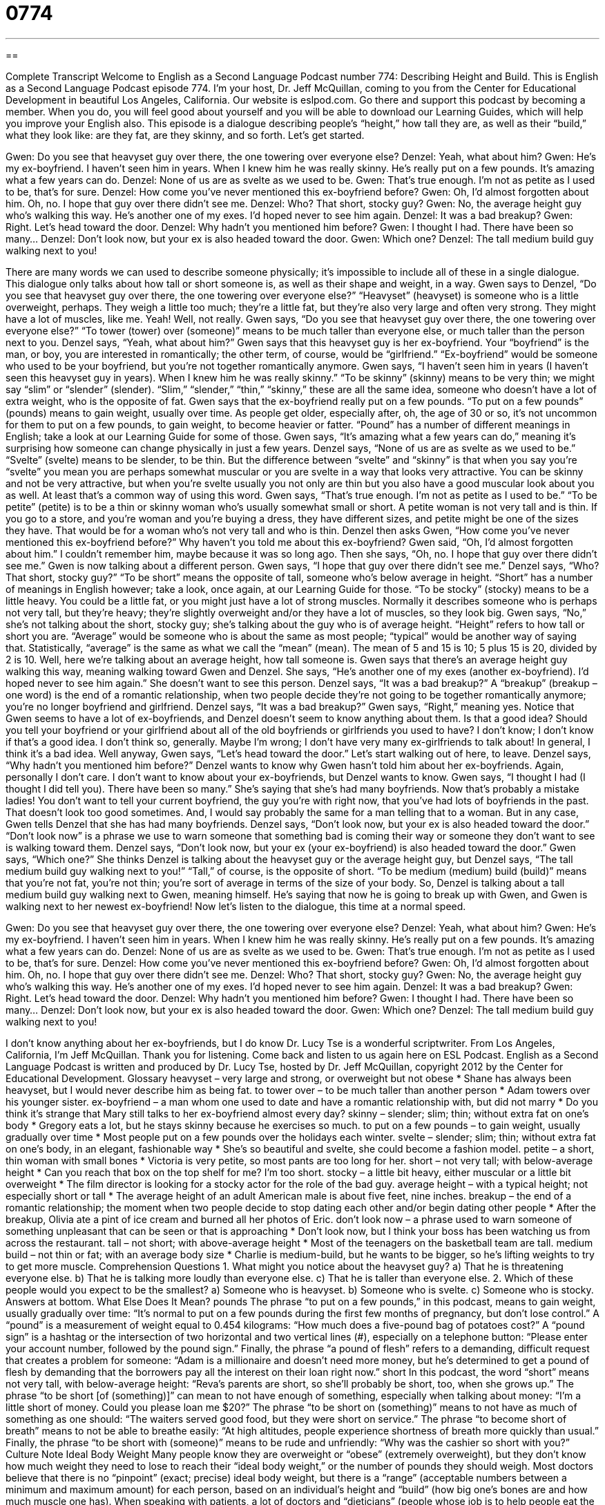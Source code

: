 = 0774
:toc: left
:toclevels: 3
:sectnums:
:stylesheet: ../../../myAdocCss.css

'''

== 

Complete Transcript
Welcome to English as a Second Language Podcast number 774: Describing Height and Build.
This is English as a Second Language Podcast episode 774. I’m your host, Dr. Jeff McQuillan, coming to you from the Center for Educational Development in beautiful Los Angeles, California.
Our website is eslpod.com. Go there and support this podcast by becoming a member. When you do, you will feel good about yourself and you will be able to download our Learning Guides, which will help you improve your English also.
This episode is a dialogue describing people’s “height,” how tall they are, as well as their “build,” what they look like: are they fat, are they skinny, and so forth. Let’s get started.
[start of dialogue]
Gwen: Do you see that heavyset guy over there, the one towering over everyone else?
Denzel: Yeah, what about him?
Gwen: He’s my ex-boyfriend. I haven’t seen him in years. When I knew him he was really skinny. He’s really put on a few pounds. It’s amazing what a few years can do.
Denzel: None of us are as svelte as we used to be.
Gwen: That’s true enough. I’m not as petite as I used to be, that’s for sure.
Denzel: How come you’ve never mentioned this ex-boyfriend before?
Gwen: Oh, I’d almost forgotten about him. Oh, no. I hope that guy over there didn’t see me.
Denzel: Who? That short, stocky guy?
Gwen: No, the average height guy who’s walking this way. He’s another one of my exes. I’d hoped never to see him again.
Denzel: It was a bad breakup?
Gwen: Right. Let’s head toward the door.
Denzel: Why hadn’t you mentioned him before?
Gwen: I thought I had. There have been so many…
Denzel: Don’t look now, but your ex is also headed toward the door.
Gwen: Which one?
Denzel: The tall medium build guy walking next to you!
[end of dialogue]
There are many words we can used to describe someone physically; it’s impossible to include all of these in a single dialogue. This dialogue only talks about how tall or short someone is, as well as their shape and weight, in a way.
Gwen says to Denzel, “Do you see that heavyset guy over there, the one towering over everyone else?” “Heavyset” (heavyset) is someone who is a little overweight, perhaps. They weigh a little too much; they’re a little fat, but they’re also very large and often very strong. They might have a lot of muscles, like me. Yeah! Well, not really. Gwen says, “Do you see that heavyset guy over there, the one towering over everyone else?” “To tower (tower) over (someone)” means to be much taller than everyone else, or much taller than the person next to you.
Denzel says, “Yeah, what about him?” Gwen says that this heavyset guy is her ex-boyfriend. Your “boyfriend” is the man, or boy, you are interested in romantically; the other term, of course, would be “girlfriend.” “Ex-boyfriend” would be someone who used to be your boyfriend, but you’re not together romantically anymore. Gwen says, “I haven’t seen him in years (I haven’t seen this heavyset guy in years). When I knew him he was really skinny.” “To be skinny” (skinny) means to be very thin; we might say “slim” or “slender” (slender). “Slim,” “slender,” “thin,” “skinny,” these are all the same idea, someone who doesn’t have a lot of extra weight, who is the opposite of fat. Gwen says that the ex-boyfriend really put on a few pounds. “To put on a few pounds” (pounds) means to gain weight, usually over time. As people get older, especially after, oh, the age of 30 or so, it’s not uncommon for them to put on a few pounds, to gain weight, to become heavier or fatter. “Pound” has a number of different meanings in English; take a look at our Learning Guide for some of those.
Gwen says, “It’s amazing what a few years can do,” meaning it’s surprising how someone can change physically in just a few years. Denzel says, “None of us are as svelte as we used to be.” “Svelte” (svelte) means to be slender, to be thin. But the difference between “svelte” and “skinny” is that when you say you’re “svelte” you mean you are perhaps somewhat muscular or you are svelte in a way that looks very attractive. You can be skinny and not be very attractive, but when you’re svelte usually you not only are thin but you also have a good muscular look about you as well. At least that’s a common way of using this word. Gwen says, “That’s true enough. I’m not as petite as I used to be.” “To be petite” (petite) is to be a thin or skinny woman who’s usually somewhat small or short. A petite woman is not very tall and is thin. If you go to a store, and you’re woman and you’re buying a dress, they have different sizes, and petite might be one of the sizes they have. That would be for a woman who’s not very tall and who is thin.
Denzel then asks Gwen, “How come you’ve never mentioned this ex-boyfriend before?” Why haven’t you told me about this ex-boyfriend? Gwen said, “Oh, I’d almost forgotten about him.” I couldn’t remember him, maybe because it was so long ago. Then she says, “Oh, no. I hope that guy over there didn’t see me.” Gwen is now talking about a different person. Gwen says, “I hope that guy over there didn’t see me.” Denzel says, “Who? That short, stocky guy?” “To be short” means the opposite of tall, someone who’s below average in height. “Short” has a number of meanings in English however; take a look, once again, at our Learning Guide for those. “To be stocky” (stocky) means to be a little heavy. You could be a little fat, or you might just have a lot of strong muscles. Normally it describes someone who is perhaps not very tall, but they’re heavy; they’re slightly overweight and/or they have a lot of muscles, so they look big.
Gwen says, “No,” she’s not talking about the short, stocky guy; she’s talking about the guy who is of average height. “Height” refers to how tall or short you are. “Average” would be someone who is about the same as most people; “typical” would be another way of saying that. Statistically, “average” is the same as what we call the “mean” (mean). The mean of 5 and 15 is 10; 5 plus 15 is 20, divided by 2 is 10. Well, here we’re talking about an average height, how tall someone is. Gwen says that there’s an average height guy walking this way, meaning walking toward Gwen and Denzel. She says, “He’s another one of my exes (another ex-boyfriend). I’d hoped never to see him again.” She doesn’t want to see this person.
Denzel says, “It was a bad breakup?” A “breakup” (breakup – one word) is the end of a romantic relationship, when two people decide they’re not going to be together romantically anymore; you’re no longer boyfriend and girlfriend. Denzel says, “It was a bad breakup?” Gwen says, “Right,” meaning yes. Notice that Gwen seems to have a lot of ex-boyfriends, and Denzel doesn’t seem to know anything about them. Is that a good idea? Should you tell your boyfriend or your girlfriend about all of the old boyfriends or girlfriends you used to have? I don’t know; I don’t know if that’s a good idea. I don’t think so, generally. Maybe I’m wrong; I don’t have very many ex-girlfriends to talk about! In general, I think it’s a bad idea. Well anyway, Gwen says, “Let’s head toward the door.” Let’s start walking out of here, to leave.
Denzel says, “Why hadn’t you mentioned him before?” Denzel wants to know why Gwen hasn’t told him about her ex-boyfriends. Again, personally I don’t care. I don’t want to know about your ex-boyfriends, but Denzel wants to know. Gwen says, “I thought I had (I thought I did tell you). There have been so many.” She’s saying that she’s had many boyfriends. Now that’s probably a mistake ladies! You don’t want to tell your current boyfriend, the guy you’re with right now, that you’ve had lots of boyfriends in the past. That doesn’t look too good sometimes. And, I would say probably the same for a man telling that to a woman. But in any case, Gwen tells Denzel that she has had many boyfriends.
Denzel says, “Don’t look now, but your ex is also headed toward the door.” “Don’t look now” is a phrase we use to warn someone that something bad is coming their way or someone they don’t want to see is walking toward them. Denzel says, “Don’t look now, but your ex (your ex-boyfriend) is also headed toward the door.” Gwen says, “Which one?” She thinks Denzel is talking about the heavyset guy or the average height guy, but Denzel says, “The tall medium build guy walking next to you!” “Tall,” of course, is the opposite of short. “To be medium (medium) build (build)” means that you’re not fat, you’re not thin; you’re sort of average in terms of the size of your body. So, Denzel is talking about a tall medium build guy walking next to Gwen, meaning himself. He’s saying that now he is going to break up with Gwen, and Gwen is walking next to her newest ex-boyfriend!
Now let’s listen to the dialogue, this time at a normal speed.
[start of dialogue]
Gwen: Do you see that heavyset guy over there, the one towering over everyone else?
Denzel: Yeah, what about him?
Gwen: He’s my ex-boyfriend. I haven’t seen him in years. When I knew him he was really skinny. He’s really put on a few pounds. It’s amazing what a few years can do.
Denzel: None of us are as svelte as we used to be.
Gwen: That’s true enough. I’m not as petite as I used to be, that’s for sure.
Denzel: How come you’ve never mentioned this ex-boyfriend before?
Gwen: Oh, I’d almost forgotten about him. Oh, no. I hope that guy over there didn’t see me.
Denzel: Who? That short, stocky guy?
Gwen: No, the average height guy who’s walking this way. He’s another one of my exes. I’d hoped never to see him again.
Denzel: It was a bad breakup?
Gwen: Right. Let’s head toward the door.
Denzel: Why hadn’t you mentioned him before?
Gwen: I thought I had. There have been so many…
Denzel: Don’t look now, but your ex is also headed toward the door.
Gwen: Which one?
Denzel: The tall medium build guy walking next to you!
[end of dialogue]
I don’t know anything about her ex-boyfriends, but I do know Dr. Lucy Tse is a wonderful scriptwriter.
From Los Angeles, California, I’m Jeff McQuillan. Thank you for listening. Come back and listen to us again here on ESL Podcast.
English as a Second Language Podcast is written and produced by Dr. Lucy Tse, hosted by Dr. Jeff McQuillan, copyright 2012 by the Center for Educational Development.
Glossary
heavyset – very large and strong, or overweight but not obese
* Shane has always been heavyset, but I would never describe him as being fat.
to tower over – to be much taller than another person
* Adam towers over his younger sister.
ex-boyfriend – a man whom one used to date and have a romantic relationship with, but did not marry
* Do you think it’s strange that Mary still talks to her ex-boyfriend almost every day?
skinny – slender; slim; thin; without extra fat on one’s body
* Gregory eats a lot, but he stays skinny because he exercises so much.
to put on a few pounds – to gain weight, usually gradually over time
* Most people put on a few pounds over the holidays each winter.
svelte – slender; slim; thin; without extra fat on one’s body, in an elegant, fashionable way
* She’s so beautiful and svelte, she could become a fashion model.
petite – a short, thin woman with small bones
* Victoria is very petite, so most pants are too long for her.
short – not very tall; with below-average height
* Can you reach that box on the top shelf for me? I’m too short.
stocky – a little bit heavy, either muscular or a little bit overweight
* The film director is looking for a stocky actor for the role of the bad guy.
average height – with a typical height; not especially short or tall
* The average height of an adult American male is about five feet, nine inches.
breakup – the end of a romantic relationship; the moment when two people decide to stop dating each other and/or begin dating other people
* After the breakup, Olivia ate a pint of ice cream and burned all her photos of Eric.
don’t look now – a phrase used to warn someone of something unpleasant that can be seen or that is approaching
* Don’t look now, but I think your boss has been watching us from across the restaurant.
tall – not short; with above-average height
* Most of the teenagers on the basketball team are tall.
medium build – not thin or fat; with an average body size
* Charlie is medium-build, but he wants to be bigger, so he’s lifting weights to try to get more muscle.
Comprehension Questions
1. What might you notice about the heavyset guy?
a) That he is threatening everyone else.
b) That he is talking more loudly than everyone else.
c) That he is taller than everyone else.
2. Which of these people would you expect to be the smallest?
a) Someone who is heavyset.
b) Someone who is svelte.
c) Someone who is stocky.
Answers at bottom.
What Else Does It Mean?
pounds
The phrase “to put on a few pounds,” in this podcast, means to gain weight, usually gradually over time: “It’s normal to put on a few pounds during the first few months of pregnancy, but don’t lose control.” A “pound” is a measurement of weight equal to 0.454 kilograms: “How much does a five-pound bag of potatoes cost?” A “pound sign” is a hashtag or the intersection of two horizontal and two vertical lines (#), especially on a telephone button: “Please enter your account number, followed by the pound sign.” Finally, the phrase “a pound of flesh” refers to a demanding, difficult request that creates a problem for someone: “Adam is a millionaire and doesn’t need more money, but he’s determined to get a pound of flesh by demanding that the borrowers pay all the interest on their loan right now.”
short
In this podcast, the word “short” means not very tall, with below-average height: “Reva’s parents are short, so she’ll probably be short, too, when she grows up.” The phrase “to be short [of (something)]” can mean to not have enough of something, especially when talking about money: “I’m a little short of money. Could you please loan me $20?” The phrase “to be short on (something)” means to not have as much of something as one should: “The waiters served good food, but they were short on service.” The phrase “to become short of breath” means to not be able to breathe easily: “At high altitudes, people experience shortness of breath more quickly than usual.” Finally, the phrase “to be short with (someone)” means to be rude and unfriendly: “Why was the cashier so short with you?”
Culture Note
Ideal Body Weight
Many people know they are overweight or “obese” (extremely overweight), but they don’t know how much weight they need to lose to reach their “ideal body weight,” or the number of pounds they should weigh. Most doctors believe that there is no “pinpoint” (exact; precise) ideal body weight, but there is a “range” (acceptable numbers between a minimum and maximum amount) for each person, based on an individual’s height and “build” (how big one’s bones are and how much muscle one has).
When speaking with patients, a lot of doctors and “dieticians” (people whose job is to help people eat the right amount of healthy, nutritious foods) refer to their “Body Mass Index,” or BMI. The BMI is calculated in the following simple “formula” (symbols showing which mathematical operations should be made on certain numbers):
BMI = (weight x 703) ? (height2)
where the weight is measured in pounds and the height is measured in inches. For example, someone who is 5’6” (five feet, six inches) tall and weighs 150 pounds has a BMI of 24.2
The BMI categories “are as follows” (are shown below):
Underweight: less than 18.5
Normal weight: 18.5-24.9
Overweight: 25-29.9
Obese: greater than 30
These categories aren’t perfect. For example, imagine that two people are the same height. Person A is an athlete who has a lot of “muscle mass” (very large, strong muscles). Person B doesn’t exercise. Because muscle weighs more than fat, the BMI categories might show that Person A is overweight while Person B has normal weight, when “in fact” (in reality) the opposite is true.
Nevertheless, calculating the BMI can be helpful for people who want to better understand whether they need to gain or lose weight.
Comprehension Answers
1 - c
2 - b